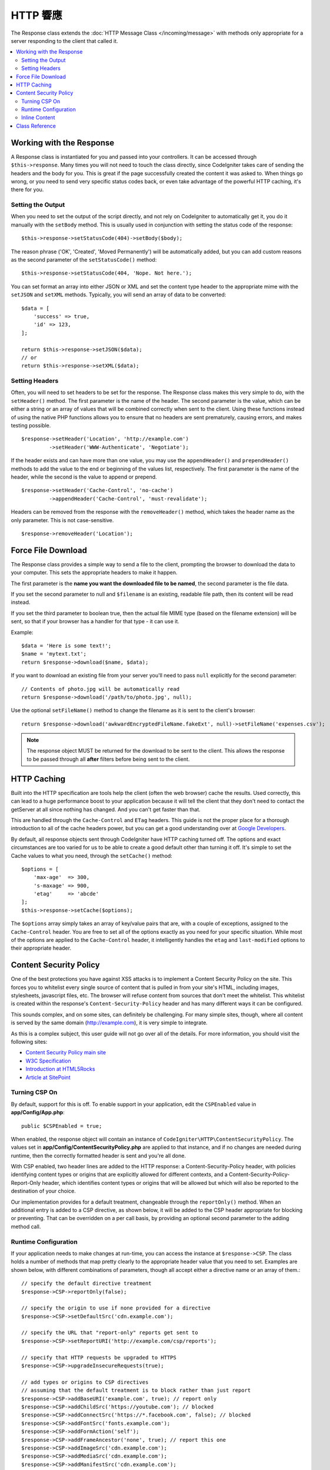 ==============
HTTP 響應
==============

The Response class extends the :doc:`HTTP Message Class </incoming/message>` with methods only appropriate for
a server responding to the client that called it.

.. contents::
    :local:
    :depth: 2

Working with the Response
=========================

A Response class is instantiated for you and passed into your controllers. It can be accessed through
``$this->response``. Many times you will not need to touch the class directly, since CodeIgniter takes care of
sending the headers and the body for you. This is great if the page successfully created the content it was asked to.
When things go wrong, or you need to send very specific status codes back, or even take advantage of the
powerful HTTP caching, it's there for you.

Setting the Output
------------------

When you need to set the output of the script directly, and not rely on CodeIgniter to automatically get it, you
do it manually with the ``setBody`` method. This is usually used in conjunction with setting the status code of
the response::

    $this->response->setStatusCode(404)->setBody($body);

The reason phrase ('OK', 'Created', 'Moved Permanently') will be automatically added, but you can add custom reasons
as the second parameter of the ``setStatusCode()`` method::

    $this->response->setStatusCode(404, 'Nope. Not here.');

You can set format an array into either JSON or XML and set the content type header to the appropriate mime with the
``setJSON`` and ``setXML`` methods. Typically, you will send an array of data to be converted::

    $data = [
        'success' => true,
        'id' => 123,
    ];

    return $this->response->setJSON($data);
    // or
    return $this->response->setXML($data);

Setting Headers
---------------

Often, you will need to set headers to be set for the response. The Response class makes this very simple to do,
with the ``setHeader()`` method. The first parameter is the name of the header. The second parameter is the value,
which can be either a string or an array of values that will be combined correctly when sent to the client.
Using these functions instead of using the native PHP functions allows you to ensure that no headers are sent
prematurely, causing errors, and makes testing possible.
::

    $response->setHeader('Location', 'http://example.com')
             ->setHeader('WWW-Authenticate', 'Negotiate');

If the header exists and can have more than one value, you may use the ``appendHeader()`` and ``prependHeader()``
methods to add the value to the end or beginning of the values list, respectively. The first parameter is the name
of the header, while the second is the value to append or prepend.
::

    $response->setHeader('Cache-Control', 'no-cache')
             ->appendHeader('Cache-Control', 'must-revalidate');

Headers can be removed from the response with the ``removeHeader()`` method, which takes the header name as the only
parameter. This is not case-sensitive.
::

    $response->removeHeader('Location');

Force File Download
===================

The Response class provides a simple way to send a file to the client, prompting the browser to download the data
to your computer. This sets the appropriate headers to make it happen.

The first parameter is the **name you want the downloaded file to be named**, the second parameter is the
file data.

If you set the second parameter to null and ``$filename`` is an existing, readable
file path, then its content will be read instead.

If you set the third parameter to boolean true, then the actual file MIME type
(based on the filename extension) will be sent, so that if your browser has a
handler for that type - it can use it.

Example::

    $data = 'Here is some text!';
    $name = 'mytext.txt';
    return $response->download($name, $data);

If you want to download an existing file from your server you'll need to
pass ``null`` explicitly for the second parameter::

    // Contents of photo.jpg will be automatically read
    return $response->download('/path/to/photo.jpg', null);

Use the optional ``setFileName()`` method to change the filename as it is sent to the client's browser::

    return $response->download('awkwardEncryptedFileName.fakeExt', null)->setFileName('expenses.csv');

.. note:: The response object MUST be returned for the download to be sent to the client. This allows the response
    to be passed through all **after** filters before being sent to the client.

HTTP Caching
============

Built into the HTTP specification are tools help the client (often the web browser) cache the results. Used correctly,
this can lead to a huge performance boost to your application because it will tell the client that they don't need
to contact the getServer at all since nothing has changed. And you can't get faster than that.

This are handled through the ``Cache-Control`` and ``ETag`` headers. This guide is not the proper place for a thorough
introduction to all of the cache headers power, but you can get a good understanding over at
`Google Developers <https://developers.google.com/web/fundamentals/performance/optimizing-content-efficiency/http-caching>`_.

By default, all response objects sent through CodeIgniter have HTTP caching turned off. The options and exact
circumstances are too varied for us to be able to create a good default other than turning it off. It's simple
to set the Cache values to what you need, through the ``setCache()`` method::

    $options = [
        'max-age'  => 300,
        's-maxage' => 900,
        'etag'     => 'abcde'
    ];
    $this->response->setCache($options);

The ``$options`` array simply takes an array of key/value pairs that are, with a couple of exceptions, assigned
to the ``Cache-Control`` header. You are free to set all of the options exactly as you need for your specific
situation. While most of the options are applied to the ``Cache-Control`` header, it intelligently handles
the ``etag`` and ``last-modified`` options to their appropriate header.

Content Security Policy
=======================

One of the best protections you have against XSS attacks is to implement a Content Security Policy on the site.
This forces you to whitelist every single source of content that is pulled in from your site's HTML,
including images, stylesheets, javascript files, etc. The browser will refuse content from sources that don't meet
the whitelist. This whitelist is created within the response's ``Content-Security-Policy`` header and has many
different ways it can be configured.

This sounds complex, and on some sites, can definitely be challenging. For many simple sites, though, where all content
is served by the same domain (http://example.com), it is very simple to integrate.

As this is a complex subject, this user guide will not go over all of the details. For more information, you should
visit the following sites:

* `Content Security Policy main site <https://content-security-policy.com/>`_
* `W3C Specification <https://www.w3.org/TR/CSP>`_
* `Introduction at HTML5Rocks <https://www.html5rocks.com/en/tutorials/security/content-security-policy/>`_
* `Article at SitePoint <https://www.sitepoint.com/improving-web-security-with-the-content-security-policy/>`_

Turning CSP On
--------------

By default, support for this is off. To enable support in your application, edit the ``CSPEnabled`` value in
**app/Config/App.php**::

    public $CSPEnabled = true;

When enabled, the response object will contain an instance of ``CodeIgniter\HTTP\ContentSecurityPolicy``. The
values set in **app/Config/ContentSecurityPolicy.php** are applied to that instance, and if no changes are
needed during runtime, then the correctly formatted header is sent and you're all done.

With CSP enabled, two header lines are added to the HTTP response: a Content-Security-Policy header, with
policies identifying content types or origins that are explicitly allowed for different
contexts, and a Content-Security-Policy-Report-Only header, which identifies content types
or origins that will be allowed but which will also be reported to the destination
of your choice.

Our implementation provides for a default treatment, changeable through the ``reportOnly()`` method.
When an additional entry is added to a CSP directive, as shown below, it will be added
to the CSP header appropriate for blocking or preventing. That can be overridden on a per
call basis, by providing an optional second parameter to the adding method call.

Runtime Configuration
---------------------

If your application needs to make changes at run-time, you can access the instance at ``$response->CSP``. The
class holds a number of methods that map pretty clearly to the appropriate header value that you need to set.
Examples are shown below, with different combinations of parameters, though all accept either a directive
name or an array of them.::

    // specify the default directive treatment
    $response->CSP->reportOnly(false);

    // specify the origin to use if none provided for a directive
    $response->CSP->setDefaultSrc('cdn.example.com');

    // specify the URL that "report-only" reports get sent to
    $response->CSP->setReportURI('http://example.com/csp/reports');

    // specify that HTTP requests be upgraded to HTTPS
    $response->CSP->upgradeInsecureRequests(true);

    // add types or origins to CSP directives
    // assuming that the default treatment is to block rather than just report
    $response->CSP->addBaseURI('example.com', true); // report only
    $response->CSP->addChildSrc('https://youtube.com'); // blocked
    $response->CSP->addConnectSrc('https://*.facebook.com', false); // blocked
    $response->CSP->addFontSrc('fonts.example.com');
    $response->CSP->addFormAction('self');
    $response->CSP->addFrameAncestor('none', true); // report this one
    $response->CSP->addImageSrc('cdn.example.com');
    $response->CSP->addMediaSrc('cdn.example.com');
    $response->CSP->addManifestSrc('cdn.example.com');
    $response->CSP->addObjectSrc('cdn.example.com', false); // reject from here
    $response->CSP->addPluginType('application/pdf', false); // reject this media type
    $response->CSP->addScriptSrc('scripts.example.com', true); // allow but report requests from here
    $response->CSP->addStyleSrc('css.example.com');
    $response->CSP->addSandbox(['allow-forms', 'allow-scripts']);

The first parameter to each of the "add" methods is an appropriate string value,
or an array of them.

The ``reportOnly`` method allows you to specify the default reporting treatment
for subsequent sources, unless over-ridden. For instance, you could specify
that youtube.com was allowed, and then provide several allowed but reported sources::

    $response->addChildSrc('https://youtube.com'); // allowed
    $response->reportOnly(true);
    $response->addChildSrc('https://metube.com'); // allowed but reported
    $response->addChildSrc('https://ourtube.com',false); // allowed

Inline Content
--------------

It is possible to set a website to not protect even inline scripts and styles on its own pages, since this might have
been the result of user-generated content. To protect against this, CSP allows you to specify a nonce within the
``<style>`` and ``<script>`` tags, and to add those values to the response's header. This is a pain to handle in real
life, and is most secure when generated on the fly. To make this simple, you can include a ``{csp-style-nonce}`` or
``{csp-script-nonce}`` placeholder in the tag and it will be handled for you automatically::

    // Original
    <script {csp-script-nonce}>
        console.log("Script won't run as it doesn't contain a nonce attribute");
    </script>

    // Becomes
    <script nonce="Eskdikejidojdk978Ad8jf">
        console.log("Script won't run as it doesn't contain a nonce attribute");
    </script>

    // OR
    <style {csp-style-nonce}>
        . . .
    </style>

Class Reference
===============

.. note:: In addition to the methods listed here, this class inherits the methods from the
    :doc:`Message Class </incoming/message>`.

The methods provided by the parent class that are available are:

* :meth:`CodeIgniter\\HTTP\\Message::body`
* :meth:`CodeIgniter\\HTTP\\Message::setBody`
* :meth:`CodeIgniter\\HTTP\\Message::populateHeaders`
* :meth:`CodeIgniter\\HTTP\\Message::headers`
* :meth:`CodeIgniter\\HTTP\\Message::header`
* :meth:`CodeIgniter\\HTTP\\Message::headerLine`
* :meth:`CodeIgniter\\HTTP\\Message::setHeader`
* :meth:`CodeIgniter\\HTTP\\Message::removeHeader`
* :meth:`CodeIgniter\\HTTP\\Message::appendHeader`
* :meth:`CodeIgniter\\HTTP\\Message::protocolVersion`
* :meth:`CodeIgniter\\HTTP\\Message::setProtocolVersion`
* :meth:`CodeIgniter\\HTTP\\Message::negotiateMedia`
* :meth:`CodeIgniter\\HTTP\\Message::negotiateCharset`
* :meth:`CodeIgniter\\HTTP\\Message::negotiateEncoding`
* :meth:`CodeIgniter\\HTTP\\Message::negotiateLanguage`
* :meth:`CodeIgniter\\HTTP\\Message::negotiateLanguage`

.. php:class:: CodeIgniter\\HTTP\\Response

    .. php:method:: getStatusCode()

        :returns: The current HTTP status code for this response
        :rtype: int

        Returns the currently status code for this response. If no status code has been set, a BadMethodCallException
        will be thrown::

            echo $response->getStatusCode();

    .. php:method:: setStatusCode($code[, $reason=''])

        :param int $code: The HTTP status code
        :param string $reason: An optional reason phrase.
        :returns: The current Response instance
        :rtype: ``CodeIgniter\HTTP\Response``

        Sets the HTTP status code that should be sent with this response::

            $response->setStatusCode(404);

        The reason phrase will be automatically generated based upon the official lists. If you need to set your own
        for a custom status code, you can pass the reason phrase as the second parameter::

            $response->setStatusCode(230, "Tardis initiated");

    .. php:method:: getReasonPhrase()

        :returns: The current reason phrase.
        :rtype: string

        Returns the current status code for this response. If not status has been set, will return an empty string::

            echo $response->getReasonPhrase();

    .. php:method:: setDate($date)

        :param DateTime $date: A DateTime instance with the time to set for this response.
        :returns: The current response instance.
        :rtype: ``CodeIgniter\HTTP\Response``

        Sets the date used for this response. The ``$date`` argument must be an instance of ``DateTime``::

            $date = DateTime::createFromFormat('j-M-Y', '15-Feb-2016');
            $response->setDate($date);

    .. php:method:: setContentType($mime[, $charset='UTF-8'])

        :param string $mime: The content type this response represents.
        :param string $charset: The character set this response uses.
        :returns: The current response instance.
        :rtype: ``CodeIgniter\HTTP\Response``

        Sets the content type this response represents::

            $response->setContentType('text/plain');
            $response->setContentType('text/html');
            $response->setContentType('application/json');

        By default, the method sets the character set to ``UTF-8``. If you need to change this, you can
        pass the character set as the second parameter::

            $response->setContentType('text/plain', 'x-pig-latin');

    .. php:method:: noCache()

        :returns: The current response instance.
        :rtype: ``CodeIgniter\HTTP\Response``

        Sets the ``Cache-Control`` header to turn off all HTTP caching. This is the default setting
        of all response messages::

            $response->noCache();

            // Sets the following header:
            Cache-Control: no-store, max-age=0, no-cache

    .. php:method:: setCache($options)

        :param array $options: An array of key/value cache control settings
        :returns: The current response instance.
        :rtype: ``CodeIgniter\HTTP\Response``

        Sets the ``Cache-Control`` headers, including ``ETags`` and ``Last-Modified``. Typical keys are:

        * etag
        * last-modified
        * max-age
        * s-maxage
        * private
        * public
        * must-revalidate
        * proxy-revalidate
        * no-transform

        When passing the last-modified option, it can be either a date string, or a DateTime object.

    .. php:method:: setLastModified($date)

        :param string|DateTime $date: The date to set the Last-Modified header to
        :returns: The current response instance.
        :rtype: ``CodeIgniter\HTTP\Response``

        Sets the ``Last-Modified`` header. The ``$date`` object can be either a string or a ``DateTime``
        instance::

            $response->setLastModified(date('D, d M Y H:i:s'));
            $response->setLastModified(DateTime::createFromFormat('u', $time));

    .. php:method:: send(): Response

        :returns: The current response instance.
        :rtype: ``CodeIgniter\HTTP\Response``

        Tells the response to send everything back to the client. This will first send the headers,
        followed by the response body. For the main application response, you do not need to call
        this as it is handled automatically by CodeIgniter.

    .. php:method:: setCookie($name = ''[, $value = ''[, $expire = ''[, $domain = ''[, $path = '/'[, $prefix = ''[, $secure = false[, $httponly = false[, $samesite = null]]]]]]]])

        :param mixed $name: Cookie name or an array of parameters
        :param string $value: Cookie value
        :param int $expire: Cookie expiration time in seconds
        :param string $domain: Cookie domain
        :param string $path: Cookie path
        :param string $prefix: Cookie name prefix
        :param bool $secure: Whether to only transfer the cookie through HTTPS
        :param bool $httponly: Whether to only make the cookie accessible for HTTP requests (no JavaScript)
        :param string $samesite: The value for the SameSite cookie parameter. If set to ``''``, no SameSite attribute will be set on the cookie. If set to `null`, the default value from `config/App.php` will be used
        :rtype: void

        Sets a cookie containing the values you specify. There are two ways to
        pass information to this method so that a cookie can be set: Array
        Method, and Discrete Parameters:

        **Array Method**

        Using this method, an associative array is passed as the first
        parameter::

            $cookie = [
                'name'   => 'The Cookie Name',
                'value'  => 'The Value',
                'expire' => '86500',
                'domain' => '.some-domain.com',
                'path'   => '/',
                'prefix' => 'myprefix_',
                'secure' => true,
                'httponly' => false,
                'samesite' => 'Lax'
            ];

            $response->setCookie($cookie);

        **Notes**

        Only the name and value are required. To delete a cookie set it with the
        expiration blank.

        The expiration is set in **seconds**, which will be added to the current
        time. Do not include the time, but rather only the number of seconds
        from *now* that you wish the cookie to be valid. If the expiration is
        set to zero the cookie will only last as long as the browser is open.

        For site-wide cookies regardless of how your site is requested, add your
        URL to the **domain** starting with a period, like this:
        .your-domain.com

        The path is usually not needed since the method sets a root path.

        The prefix is only needed if you need to avoid name collisions with
        other identically named cookies for your server.

        The secure flag is only needed if you want to make it a secure cookie
        by setting it to ``true``.

        The SameSite value controls how cookies are shared between domains and sub-domains.
        Allowed values are 'None', 'Lax', 'Strict' or a blank string ``''``.
        If set to blank string, default SameSite attribute will be set.

        **Discrete Parameters**

        If you prefer, you can set the cookie by passing data using individual
        parameters::

            $response->setCookie($name, $value, $expire, $domain, $path, $prefix, $secure, $httponly, $samesite);

    .. php:method:: deleteCookie($name = ''[, $domain = ''[, $path = '/'[, $prefix = '']]])

        :param mixed $name: Cookie name or an array of parameters
        :param string $domain: Cookie domain
        :param string $path: Cookie path
        :param string $prefix: Cookie name prefix
        :rtype: void

        Delete an existing cookie by setting its expiry to ``0``.

        **Notes**

        Only the name is required.

        The prefix is only needed if you need to avoid name collisions with
        other identically named cookies for your server.

        Provide a prefix if cookies should only be deleted for that subset.
        Provide a domain name if cookies should only be deleted for that domain.
        Provide a path name if cookies should only be deleted for that path.

        If any of the optional parameters are empty, then the same-named
        cookie will be deleted across all that apply.

        Example::

            $response->deleteCookie($name);

    .. php:method:: hasCookie($name = ''[, $value = null[, $prefix = '']])

        :param mixed $name: Cookie name or an array of parameters
        :param string $value: cookie value
        :param string $prefix: Cookie name prefix
        :rtype: bool

        Checks to see if the Response has a specified cookie or not.

        **Notes**

        Only the name is required. If a prefix is specified, it will be prepended to the cookie name.

        If no value is given, the method just checks for the existence of the named cookie.
        If a value is given, then the method checks that the cookie exists, and that it
        has the prescribed value.

        Example::

            if ($response->hasCookie($name)) ...

    .. php:method:: getCookie($name = ''[, $prefix = ''])

        :param string $name: Cookie name
        :param string $prefix: Cookie name prefix
        :rtype: ``Cookie|Cookie[]|null``

        Returns the named cookie, if found, or ``null``.
        If no name is given, returns the array of ``Cookie`` objects.

        Example::

            $cookie = $response->getCookie($name);

    .. php:method:: getCookies()

        :rtype: ``Cookie[]``

        Returns all cookies currently set within the Response instance.
        These are any cookies that you have specifically specified to set during the current
        request only.
